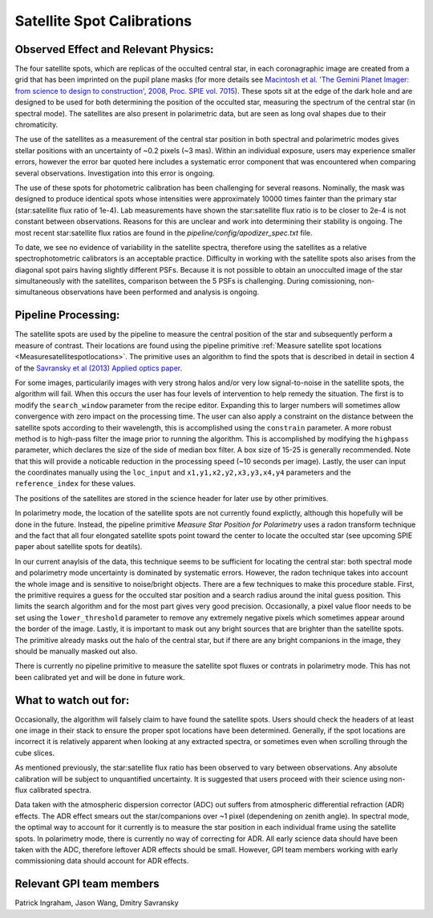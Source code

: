 .. _processing_step_by_step_flat_fielding_satellite_spot_calibrations:

Satellite Spot Calibrations
==================================

.. seealso::

        Further information may be found in `Wang et al. 2014 "Gemini Planet Imager Observational Calibrations VIII:
        Characterization and Role of Satellite Spots" <http://arxiv.org/abs/1407.2308>`_


Observed Effect and Relevant Physics:
---------------------------------------

The four satellite spots, which are replicas of the occulted central star, in each coronagraphic image are created from a grid that has been imprinted on the pupil plane masks (for more details see `Macintosh et al. 'The Gemini Planet Imager: from science to design to construction', 2008, Proc. SPIE vol. 7015 <http://adsabs.harvard.edu/abs/2008SPIE.7015E..31M>`_). These spots sit at the edge of the dark hole and are designed to be used for both determining the position of the occulted star, measuring the spectrum of the central star (in spectral mode). The satellites are also present in polarimetric data, but are seen as long oval shapes due to their chromaticity. 


.. image:: spec_pol_sat_spots.png
        :scale: 50%
        :align: center

  
The use of the satellites as a measurement of the central star position in both spectral and polarimetric modes gives stellar positions with an uncertainty of ~0.2 pixels (~3 mas). Within an individual exposure, users may experience smaller errors, however the error bar quoted here includes a systematic error component that was encountered when comparing several observations. Investigation into this error is ongoing.


The use of these spots for photometric calibration has been challenging for several reasons. Nominally, the mask was designed to produce identical spots whose intensities were approximately 10000 times fainter than the primary star (star:satellite flux ratio of 1e-4). Lab measurements have shown the star:satellite flux ratio is to be closer to 2e-4 is not constant between observations. Reasons for this are unclear and work into determining their stability is ongoing. The most recent star:satellite flux ratios are found in the `pipeline/config/apodizer_spec.txt` file.


.. image:: spec_sat_spot_variations.png
        :scale: 50%
        :align: center
  

To date, we see no evidence of variability in the satellite spectra, therefore using the satellites as a relative spectrophotometric calibrators is an acceptable practice. Difficulty in working with the satellite spots also arises from the diagonal spot pairs having slightly different PSFs. Because it is not possible to obtain an unocculted image of the star simultaneously with the satellites, comparison between the 5 PSFs is challenging. During comissioning, non-simultaneous observations have been performed and analysis is ongoing.


Pipeline Processing:
---------------------
The satellite spots are used by the pipeline to measure the central position of the star and subsequently perform a measure of contrast. Their locations are found using the pipeline primitive :ref:`Measure satellite spot locations <Measuresatellitespotlocations>`. The primitive uses an algorithm to find the spots that is described in detail in section 4 of the `Savransky et al (2013) Applied optics paper <http://adsabs.harvard.edu/abs/2013ApOpt..52.3394S>`_. 

For some images, particularily images with very strong halos and/or very low signal-to-noise in the satellite spots, the algorithm will fail. When this occurs the user has four levels of intervention to help remedy the situation. The first is to modify the ``search_window`` parameter from the recipe editor. Expanding this to larger numbers will sometimes allow convergence with zero impact on the processing time. The user can also apply a constraint on the distance between the satellite spots according to their wavelength, this is accomplished using the ``constrain`` parameter. A more robust method is to high-pass filter the image prior to running the algorithm. This is accomplished by modifying the ``highpass`` parameter, which declares the size of the side of median box filter. A box size of 15-25 is generally recommended. Note that this will provide a noticable reduction in the processing speed (~10 seconds per image). Lastly, the user can input the coordinates manually using the ``loc_input`` and ``x1,y1,x2,y2,x3,y3,x4,y4`` parameters and the ``reference_index`` for these values.

The positions of the satellites are stored in the science header for later use by other primitives. 

In polarimetry mode, the location of the satellite spots are not currently found explictly, although this hopefully will be done in the future. Instead, the pipeline primitive `Measure Star Position for Polarimetry` uses a radon transform technique and the fact that all four elongated satellite spots point toward the center to locate the occulted star (see upcoming SPIE paper about satellite spots for deatils). 

In our current anaylsis of the data, this technique seems to be sufficient for locating the central star: both spectral mode and polarimetry mode uncertainty is dominated by systematic errors. However, the radon technique takes into account the whole image and is sensitive to noise/bright objects. There are a few techniques to make this procedure stable. First, the primitive requires a guess for the occulted star position and a search radius around the inital guess position. This limits the search algorithm and for the most part gives very good precision. Occasionally, a pixel value floor needs to be set using the ``lower_threshold`` parameter to remove any extremely negative pixels which sometimes appear around the border of the image. Lastly, it is important to mask out any bright sources that are brighter than the satellite spots. The primitive already masks out the halo of the central star, but if there are any bright companions in the image, they should be manually masked out also.

There is currently no pipeline primitive to measure the satellite spot fluxes or contrats in polarimetry mode. This has not been calibrated yet and will be done in future work.

What to watch out for:
---------------------------------------
Occasionally, the algorithm will falsely claim to have found the satellite spots. Users should check the headers of at least one image in their stack to ensure the proper spot locations have been determined. Generally, if the spot locations are incorrect it is relatively apparent when looking at any extracted spectra, or sometimes even when scrolling through the cube slices.

As mentioned previously, the star:satellite flux ratio has been observed to vary between observations. Any absolute calibration will be subject to unquantified uncertainty. It is suggested that users proceed with their science using non-flux calibrated spectra.

Data taken with the atmospheric dispersion corrector (ADC) out suffers from atmospheric differential refraction (ADR) effects. The ADR effect smears out the star/companions over ~1 pixel (dependening on zenith angle). In spectral mode, the optimal way to account for it currently is to measure the star position in each individual frame using the satellite spots. In polarimetry mode, there is currently no way of correcting for ADR. All early science data should have been taken with the ADC, therefore leftover ADR effects should be small. However, GPI team members working with early commissioning data should account for ADR effects.

Relevant GPI team members
------------------------------------
Patrick Ingraham, Jason Wang, Dmitry Savransky
